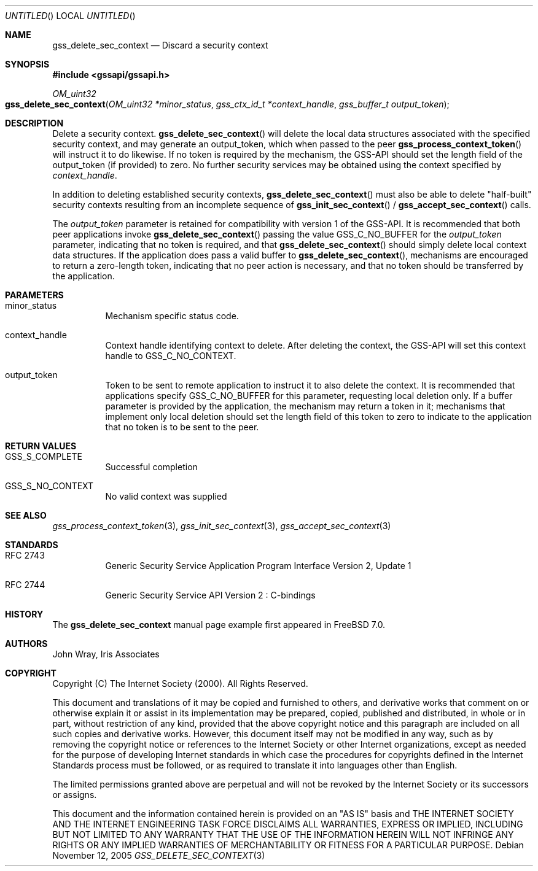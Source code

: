 .\" -*- nroff -*-
.\"
.\" Copyright (c) 2005 Doug Rabson
.\" All rights reserved.
.\"
.\" Redistribution and use in source and binary forms, with or without
.\" modification, are permitted provided that the following conditions
.\" are met:
.\" 1. Redistributions of source code must retain the above copyright
.\"    notice, this list of conditions and the following disclaimer.
.\" 2. Redistributions in binary form must reproduce the above copyright
.\"    notice, this list of conditions and the following disclaimer in the
.\"    documentation and/or other materials provided with the distribution.
.\"
.\" THIS SOFTWARE IS PROVIDED BY THE AUTHOR AND CONTRIBUTORS ``AS IS'' AND
.\" ANY EXPRESS OR IMPLIED WARRANTIES, INCLUDING, BUT NOT LIMITED TO, THE
.\" IMPLIED WARRANTIES OF MERCHANTABILITY AND FITNESS FOR A PARTICULAR PURPOSE
.\" ARE DISCLAIMED.  IN NO EVENT SHALL THE AUTHOR OR CONTRIBUTORS BE LIABLE
.\" FOR ANY DIRECT, INDIRECT, INCIDENTAL, SPECIAL, EXEMPLARY, OR CONSEQUENTIAL
.\" DAMAGES (INCLUDING, BUT NOT LIMITED TO, PROCUREMENT OF SUBSTITUTE GOODS
.\" OR SERVICES; LOSS OF USE, DATA, OR PROFITS; OR BUSINESS INTERRUPTION)
.\" HOWEVER CAUSED AND ON ANY THEORY OF LIABILITY, WHETHER IN CONTRACT, STRICT
.\" LIABILITY, OR TORT (INCLUDING NEGLIGENCE OR OTHERWISE) ARISING IN ANY WAY
.\" OUT OF THE USE OF THIS SOFTWARE, EVEN IF ADVISED OF THE POSSIBILITY OF
.\" SUCH DAMAGE.
.\"
.\"	$FreeBSD: src/lib/libgssapi/gss_delete_sec_context.3,v 1.2.8.1 2009/04/15 03:14:26 kensmith Exp $
.\"
.\" The following commands are required for all man pages.
.Dd November 12, 2005
.Os
.Dt GSS_DELETE_SEC_CONTEXT 3 PRM
.Sh NAME
.Nm gss_delete_sec_context
.Nd Discard a security context
.\" This next command is for sections 2 and 3 only.
.\" .Sh LIBRARY
.Sh SYNOPSIS
.In "gssapi/gssapi.h"
.Ft OM_uint32
.Fo gss_delete_sec_context
.Fa "OM_uint32 *minor_status"
.Fa "gss_ctx_id_t *context_handle"
.Fa "gss_buffer_t output_token"
.Fc
.Sh DESCRIPTION
Delete a security context.
.Fn gss_delete_sec_context
will delete the local data structures associated with the specified
security context,
and may generate an output_token,
which when passed to the peer
.Fn gss_process_context_token
will instruct it to do likewise.
If no token is required by the mechanism,
the GSS-API should set the length field of the output_token (if
provided) to zero.
No further security services may be obtained using the context
specified by
.Fa context_handle .
.Pp
In addition to deleting established security contexts,
.Fn gss_delete_sec_context
must also be able to delete "half-built" security contexts resulting
from an incomplete sequence of
.Fn gss_init_sec_context
/
.Fn gss_accept_sec_context
calls.
.Pp
The
.Fa output_token
parameter is retained for compatibility with version 1 of the GSS-API.
It is recommended that both peer applications invoke
.Fn gss_delete_sec_context
passing the value
.Dv GSS_C_NO_BUFFER
for the
.Fa output_token
parameter,
indicating that no token is required,
and that
.Fn gss_delete_sec_context
should simply delete local context data structures.
If the application does pass a valid buffer to
.Fn gss_delete_sec_context ,
mechanisms are encouraged to return a zero-length token,
indicating that no peer action is necessary,
and that no token should be transferred by the application.
.Sh PARAMETERS
.Bl -tag
.It minor_status
Mechanism specific status code.
.It context_handle
Context handle identifying context to delete.
After deleting the context,
the GSS-API will set this context handle to
.Dv GSS_C_NO_CONTEXT .
.It output_token
Token to be sent to remote application to instruct it to also delete
the context.
It is recommended that applications specify
.Dv GSS_C_NO_BUFFER
for this parameter,
requesting local deletion only.
If a buffer parameter is provided by the application,
the mechanism may return a token in it;
mechanisms that implement only local deletion should set the length
field of this token to zero to indicate to the application that no
token is to be sent to the peer.
.El
.Sh RETURN VALUES
.Bl -tag
.It GSS_S_COMPLETE
Successful completion
.It GSS_S_NO_CONTEXT
No valid context was supplied
.El
.Sh SEE ALSO
.Xr gss_process_context_token 3 ,
.Xr gss_init_sec_context 3 ,
.Xr gss_accept_sec_context 3
.Sh STANDARDS
.Bl -tag
.It RFC 2743
Generic Security Service Application Program Interface Version 2, Update 1
.It RFC 2744
Generic Security Service API Version 2 : C-bindings
.\" .Sh HISTORY
.El
.Sh HISTORY
The
.Nm
manual page example first appeared in
.Fx 7.0 .
.Sh AUTHORS
John Wray, Iris Associates
.Sh COPYRIGHT
Copyright (C) The Internet Society (2000).  All Rights Reserved.
.Pp
This document and translations of it may be copied and furnished to
others, and derivative works that comment on or otherwise explain it
or assist in its implementation may be prepared, copied, published
and distributed, in whole or in part, without restriction of any
kind, provided that the above copyright notice and this paragraph are
included on all such copies and derivative works.  However, this
document itself may not be modified in any way, such as by removing
the copyright notice or references to the Internet Society or other
Internet organizations, except as needed for the purpose of
developing Internet standards in which case the procedures for
copyrights defined in the Internet Standards process must be
followed, or as required to translate it into languages other than
English.
.Pp
The limited permissions granted above are perpetual and will not be
revoked by the Internet Society or its successors or assigns.
.Pp
This document and the information contained herein is provided on an
"AS IS" basis and THE INTERNET SOCIETY AND THE INTERNET ENGINEERING
TASK FORCE DISCLAIMS ALL WARRANTIES, EXPRESS OR IMPLIED, INCLUDING
BUT NOT LIMITED TO ANY WARRANTY THAT THE USE OF THE INFORMATION
HEREIN WILL NOT INFRINGE ANY RIGHTS OR ANY IMPLIED WARRANTIES OF
MERCHANTABILITY OR FITNESS FOR A PARTICULAR PURPOSE.
